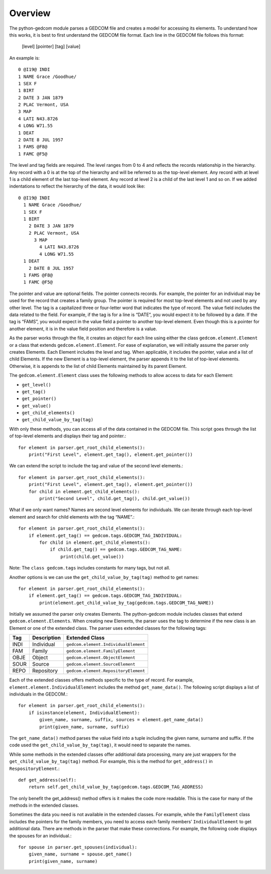 ========
Overview
========

The python-gedcom module parses a GEDCOM file and creates a model for accessing its elements.  To understand 
how this works, it is best to first understand the GEDCOM file format.  Each line in the GEDCOM file 
follows this format:

	[level] [pointer] [tag] [value]

An example is::

	0 @I19@ INDI
	1 NAME Grace /Goodhue/
	1 SEX F
	1 BIRT
	2 DATE 3 JAN 1879
	2 PLAC Vermont, USA
	3 MAP
	4 LATI N43.8726
	4 LONG W71.55
	1 DEAT
	2 DATE 8 JUL 1957
	1 FAMS @F8@
	1 FAMC @F5@

The level and tag fields are required.  The level ranges from 0 to 4 and reflects the records relationship 
in the hierarchy.  Any record with a 0 is at the top of the hierarchy and will be referred to as the 
top-level element.  Any record with at level 1 is a child element of the last top-level element.  Any record 
at level 2 is a child of the last level 1 and so on.  If we added indentations to reflect the hierarchy of 
the data, it would look like::

	0 @I19@ INDI
	  1 NAME Grace /Goodhue/
	  1 SEX F
	  1 BIRT
	    2 DATE 3 JAN 1879
 	    2 PLAC Vermont, USA
	      3 MAP
	        4 LATI N43.8726
	        4 LONG W71.55
	  1 DEAT
	    2 DATE 8 JUL 1957
	  1 FAMS @F8@
	  1 FAMC @F5@
	
The pointer and value are optional fields.  The pointer connects records.  For example, the pointer for an 
individual may be used for the record that creates a family group.  The pointer is required for most 
top-level elements and not used by any other level.   The tag is a capitalized three or four-letter word 
that indicates the type of record.  The value field includes the data related to the field.  For example, if 
the tag is for a line is “DATE”, you would expect it to be followed by a date.  If the tag is “FAMS”, you 
would expect in the value field a pointer to another top-level element.  Even though this is a pointer for 
another element, it is in the value field position and therefore is a value.

As the parser works through the file, it creates an object for each line using either the class 
``gedcom.element.Element`` or a class that extends ``gedcom.element.Element``.  For ease of explanation, we 
will initially assume the parser only creates Elements.  Each Element includes the level and tag.  When 
applicable, it includes the pointer, value and a list of child Elements.  If the new Element is a top-level 
element, the parser appends it to the list of top-level elements.  Otherwise, it is appends to the list of 
child Elements maintained by its parent Element.  

The ``gedcom.element.Element`` class uses the following methods to allow access to data for each Element:

* ``get_level()``
* ``get_tag()``
* ``get_pointer()``
* ``get_value()``
* ``get_child_elements()``
* ``get_child_value_by_tag(tag)``

With only these methods, you can access all of the data contained in the GEDCOM file.  This script goes 
through the list of top-level elements and displays their tag and pointer.::
	
	for element in parser.get_root_child_elements():
	    print("First Level", element.get_tag(), element.get_pointer())
    		
We can extend the script to include the tag and value of the second level elements.::

    for element in parser.get_root_child_elements():
        print("First Level", element.get_tag(), element.get_pointer())
        for child in element.get_child_elements():
            print("Second Level", child.get_tag(), child.get_value())

What if we only want names?  Names are second level elements for individuals.  We can iterate through each 
top-level element and search for child elements with the tag “NAME”.::

    for element in parser.get_root_child_elements():
        if element.get_tag() == gedcom.tags.GEDCOM_TAG_INDIVIDUAL:
            for child in element.get_child_elements():
                if child.get_tag() == gedcom.tags.GEDCOM_TAG_NAME:
                    print(child.get_value())

Note: The ``class gedcom.tags`` includes constants for many tags, but not all.

Another options is we can use the ``get_child_value_by_tag(tag)`` method to get names::

    for element in parser.get_root_child_elements():
        if element.get_tag() == gedcom.tags.GEDCOM_TAG_INDIVIDUAL:
            print(element.get_child_value_by_tag(gedcom.tags.GEDCOM_TAG_NAME))
			
Initially we assumed the parser only creates Elements.  The python-gedcom module includes classes that extend 
``gedcom.element.Elements``.  When creating new Elements, the parser uses the tag to determine if the new class 
is an Element or one of the extended class.   The parser uses extended classes for the following tags:

.. table::
   :widths: auto

   ====  ===========  ================================
   Tag   Description  Extended Class
   ====  ===========  ================================
   INDI  Individual   ``gedcom.element.IndividualElement``
   FAM   Family       ``gedcom.element.FamilyElement``
   OBJE  Object       ``gedcom.element.ObjectElement``
   SOUR  Source       ``gedcom.element.SourceElement``
   REPO  Repository   ``gedcom.element.RepositoryElement``
   ====  ===========  ================================
   
Each of the extended classes offers methods specific to the type of record.  For example, 
``element.element.IndividualElement`` includes the method ``get_name_data()``.  The following 
script displays a list of individuals in the GEDCOM.::

    for element in parser.get_root_child_elements():
        if isinstance(element, IndividualElement):
            given_name, surname, suffix, sources = element.get_name_data()
            print(given_name, surname, suffix)

The ``get_name_data()`` method parses the value field into a tuple including the given name, surname and 
suffix. If the code used the ``get_child_value_by_tag(tag)``, it would need to separate the names.

While some methods in the extended classes offer additional data processing, many are just wrappers for the 
``get_child_value_by_tag(tag)`` method.  For example, this is the method for ``get_address()`` in 
``RespositoryElement``.::

    def get_address(self):
        return self.get_child_value_by_tag(gedcom.tags.GEDCOM_TAG_ADDRESS)

The only benefit the get_address() method offers is it makes the code more readable.  This is the case for 
many of the methods in the extended classes.

Sometimes the data you need is not available in the extended classes.  For example, while the 
``FamilyElement`` class includes the pointers for the family members, you need to access each family members’  
``IndividualElement`` to get additional data.  There are methods in the parser that make these connections.  
For example, the following code displays the spouses for an individual.::
 
    for spouse in parser.get_spouses(individual):
        given_name, surname = spouse.get_name()
        print(given_name, surname)
